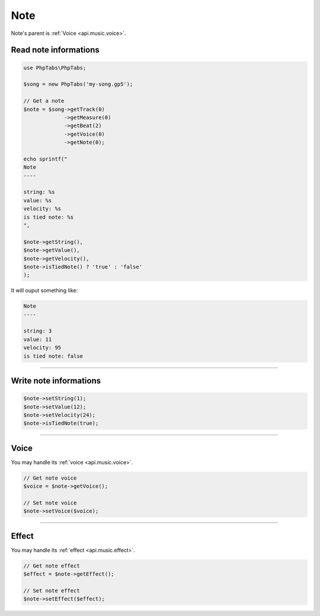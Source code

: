 .. _api.music.note:

====
Note
====

Note's parent is :ref:`Voice <api.music.voice>`.

Read note informations
======================

.. code-block:: php

    use PhpTabs\PhpTabs;

    $song = new PhpTabs('my-song.gp5');

    // Get a note
    $note = $song->getTrack(0)
                 ->getMeasure(0)
                 ->getBeat(2)
                 ->getVoice(0)
                 ->getNote(0);

    echo sprintf("
    Note
    ----

    string: %s
    value: %s
    velocity: %s
    is tied note: %s
    ",

    $note->getString(),
    $note->getValue(),
    $note->getVelocity(),
    $note->isTiedNote() ? 'true' : 'false'
    );

It will ouput something like:

.. code-block:: console

    Note
    ----

    string: 3
    value: 11
    velocity: 95
    is tied note: false

------------------------------------------------------------------------

Write note informations
=======================

.. code-block:: php

    $note->setString(1);
    $note->setValue(12);
    $note->setVelocity(24);
    $note->isTiedNote(true);

------------------------------------------------------------------------

Voice
=====

You may handle its :ref:`voice <api.music.voice>`.

.. code-block:: php

    // Get note voice
    $voice = $note->getVoice();

    // Set note voice
    $note->setVoice($voice);

------------------------------------------------------------------------

Effect
======

You may handle its :ref:`effect <api.music.effect>`.

.. code-block:: php

    // Get note effect
    $effect = $note->getEffect();

    // Set note effect
    $note->setEffect($effect);
